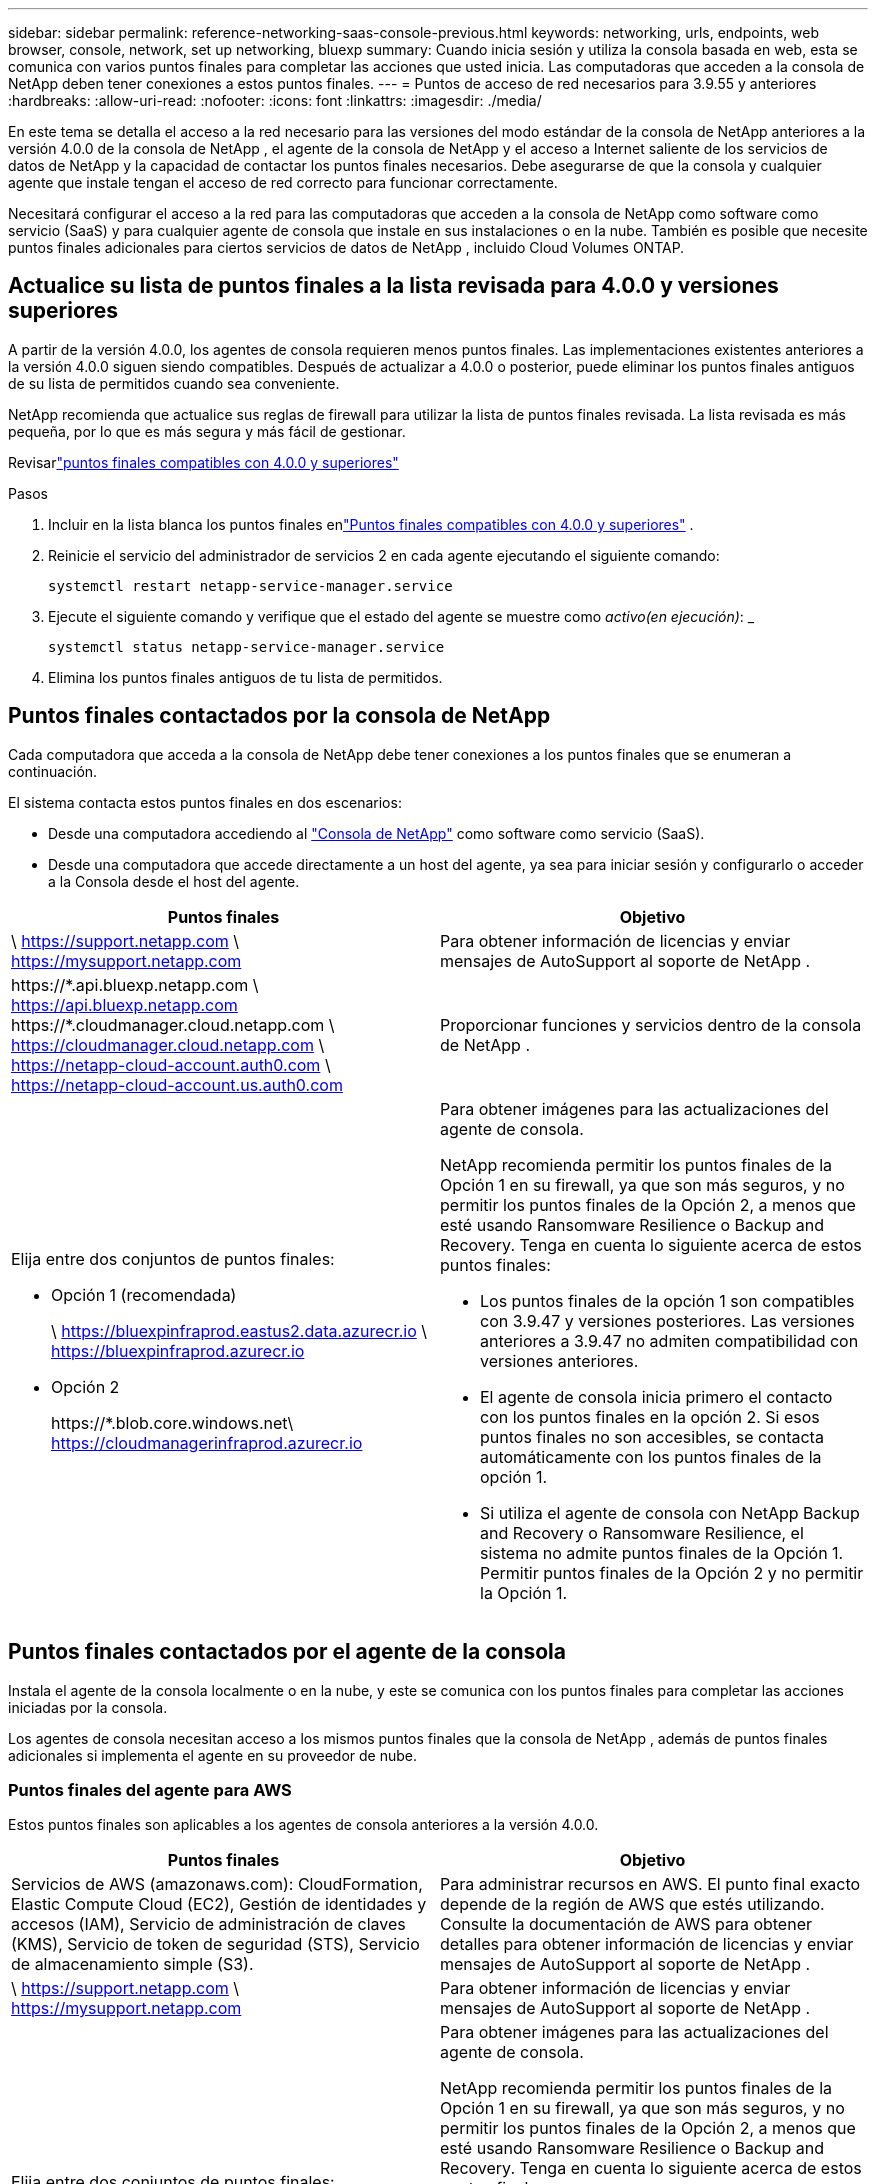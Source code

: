 ---
sidebar: sidebar 
permalink: reference-networking-saas-console-previous.html 
keywords: networking, urls, endpoints, web browser, console, network, set up networking, bluexp 
summary: Cuando inicia sesión y utiliza la consola basada en web, esta se comunica con varios puntos finales para completar las acciones que usted inicia.  Las computadoras que acceden a la consola de NetApp deben tener conexiones a estos puntos finales. 
---
= Puntos de acceso de red necesarios para 3.9.55 y anteriores
:hardbreaks:
:allow-uri-read: 
:nofooter: 
:icons: font
:linkattrs: 
:imagesdir: ./media/


[role="lead"]
En este tema se detalla el acceso a la red necesario para las versiones del modo estándar de la consola de NetApp anteriores a la versión 4.0.0 de la consola de NetApp , el agente de la consola de NetApp y el acceso a Internet saliente de los servicios de datos de NetApp y la capacidad de contactar los puntos finales necesarios.  Debe asegurarse de que la consola y cualquier agente que instale tengan el acceso de red correcto para funcionar correctamente.

Necesitará configurar el acceso a la red para las computadoras que acceden a la consola de NetApp como software como servicio (SaaS) y para cualquier agente de consola que instale en sus instalaciones o en la nube.  También es posible que necesite puntos finales adicionales para ciertos servicios de datos de NetApp , incluido Cloud Volumes ONTAP.



== Actualice su lista de puntos finales a la lista revisada para 4.0.0 y versiones superiores

A partir de la versión 4.0.0, los agentes de consola requieren menos puntos finales.  Las implementaciones existentes anteriores a la versión 4.0.0 siguen siendo compatibles.  Después de actualizar a 4.0.0 o posterior, puede eliminar los puntos finales antiguos de su lista de permitidos cuando sea conveniente.

NetApp recomienda que actualice sus reglas de firewall para utilizar la lista de puntos finales revisada.  La lista revisada es más pequeña, por lo que es más segura y más fácil de gestionar.

Revisarlink:reference-networking-saas-console.html["puntos finales compatibles con 4.0.0 y superiores"]

.Pasos
. Incluir en la lista blanca los puntos finales enlink:reference-networking-saas-console.html["Puntos finales compatibles con 4.0.0 y superiores"] .
. Reinicie el servicio del administrador de servicios 2 en cada agente ejecutando el siguiente comando:
+
[source, cli]
----
systemctl restart netapp-service-manager.service
----
. Ejecute el siguiente comando y verifique que el estado del agente se muestre como _activo(en ejecución)_: _
+
[source, cli]
----
systemctl status netapp-service-manager.service
----
. Elimina los puntos finales antiguos de tu lista de permitidos.




== Puntos finales contactados por la consola de NetApp

Cada computadora que acceda a la consola de NetApp debe tener conexiones a los puntos finales que se enumeran a continuación.

El sistema contacta estos puntos finales en dos escenarios:

* Desde una computadora accediendo al https://console.netapp.com["Consola de NetApp"^] como software como servicio (SaaS).
* Desde una computadora que accede directamente a un host del agente, ya sea para iniciar sesión y configurarlo o acceder a la Consola desde el host del agente.


[cols="2*"]
|===
| Puntos finales | Objetivo 


| \ https://support.netapp.com \ https://mysupport.netapp.com | Para obtener información de licencias y enviar mensajes de AutoSupport al soporte de NetApp . 


| \https://\*.api.bluexp.netapp.com \ https://api.bluexp.netapp.com \https://*.cloudmanager.cloud.netapp.com \ https://cloudmanager.cloud.netapp.com \ https://netapp-cloud-account.auth0.com \ https://netapp-cloud-account.us.auth0.com | Proporcionar funciones y servicios dentro de la consola de NetApp . 


 a| 
Elija entre dos conjuntos de puntos finales:

* Opción 1 (recomendada)
+
\ https://bluexpinfraprod.eastus2.data.azurecr.io \ https://bluexpinfraprod.azurecr.io

* Opción 2
+
\https://*.blob.core.windows.net\ https://cloudmanagerinfraprod.azurecr.io


 a| 
Para obtener imágenes para las actualizaciones del agente de consola.

NetApp recomienda permitir los puntos finales de la Opción 1 en su firewall, ya que son más seguros, y no permitir los puntos finales de la Opción 2, a menos que esté usando Ransomware Resilience o Backup and Recovery.  Tenga en cuenta lo siguiente acerca de estos puntos finales:

* Los puntos finales de la opción 1 son compatibles con 3.9.47 y versiones posteriores.  Las versiones anteriores a 3.9.47 no admiten compatibilidad con versiones anteriores.
* El agente de consola inicia primero el contacto con los puntos finales en la opción 2.  Si esos puntos finales no son accesibles, se contacta automáticamente con los puntos finales de la opción 1.
* Si utiliza el agente de consola con NetApp Backup and Recovery o Ransomware Resilience, el sistema no admite puntos finales de la Opción 1.  Permitir puntos finales de la Opción 2 y no permitir la Opción 1.


|===


== Puntos finales contactados por el agente de la consola

Instala el agente de la consola localmente o en la nube, y este se comunica con los puntos finales para completar las acciones iniciadas por la consola.

Los agentes de consola necesitan acceso a los mismos puntos finales que la consola de NetApp , además de puntos finales adicionales si implementa el agente en su proveedor de nube.



=== Puntos finales del agente para AWS

Estos puntos finales son aplicables a los agentes de consola anteriores a la versión 4.0.0.

[cols="2*"]
|===
| Puntos finales | Objetivo 


| Servicios de AWS (amazonaws.com): CloudFormation, Elastic Compute Cloud (EC2), Gestión de identidades y accesos (IAM), Servicio de administración de claves (KMS), Servicio de token de seguridad (STS), Servicio de almacenamiento simple (S3). | Para administrar recursos en AWS.  El punto final exacto depende de la región de AWS que estés utilizando.  Consulte la documentación de AWS para obtener detalles para obtener información de licencias y enviar mensajes de AutoSupport al soporte de NetApp . 


| \ https://support.netapp.com \ https://mysupport.netapp.com | Para obtener información de licencias y enviar mensajes de AutoSupport al soporte de NetApp . 


 a| 
Elija entre dos conjuntos de puntos finales:

* Opción 1 (recomendada)
+
\ https://bluexpinfraprod.eastus2.data.azurecr.io \ https://bluexpinfraprod.azurecr.io

* Opción 2
+
\https://*.blob.core.windows.net\ https://cloudmanagerinfraprod.azurecr.io


 a| 
Para obtener imágenes para las actualizaciones del agente de consola.

NetApp recomienda permitir los puntos finales de la Opción 1 en su firewall, ya que son más seguros, y no permitir los puntos finales de la Opción 2, a menos que esté usando Ransomware Resilience o Backup and Recovery.  Tenga en cuenta lo siguiente acerca de estos puntos finales:

* Los puntos finales de la opción 1 son compatibles con 3.9.47 y versiones posteriores.  Las versiones anteriores a 3.9.47 no admiten compatibilidad con versiones anteriores.
* El agente de consola inicia primero el contacto con los puntos finales en la opción 2.  Si esos puntos finales no son accesibles, se contacta automáticamente con los puntos finales de la opción 1.
* Si utiliza el agente de consola con NetApp Backup and Recovery o Ransomware Resilience, el sistema no admite puntos finales de la Opción 1.  Permitir puntos finales de la Opción 2 y no permitir la Opción 1.


|===


=== Puntos de conexión del agente para Azure

Estos puntos finales se aplican a los agentes de consola anteriores a la versión 4.0.0.

[cols="2*"]
|===
| Puntos finales | Objetivo 


| \ https://management.azure.com \ https://login.microsoftonline.com \ https://blob.core.windows.net \ https://core.windows.net | Para administrar recursos en regiones públicas de Azure. 


| \ https://management.chinacloudapi.cn \ https://login.chinacloudapi.cn \ https://blob.core.chinacloudapi.cn \ https://core.chinacloudapi.cn | Para administrar recursos en las regiones de Azure China. 


| \ https://support.netapp.com \ https://mysupport.netapp.com | Para obtener información de licencias y enviar mensajes de AutoSupport al soporte de NetApp . 


 a| 
Elija entre dos conjuntos de puntos finales:

* Opción 1 (recomendada)
+
\ https://bluexpinfraprod.eastus2.data.azurecr.io \ https://bluexpinfraprod.azurecr.io

* Opción 2
+
\https://*.blob.core.windows.net\ https://cloudmanagerinfraprod.azurecr.io


 a| 
Para obtener imágenes para las actualizaciones del agente de consola.

NetApp recomienda permitir los puntos finales de la Opción 1 en su firewall, ya que son más seguros, y no permitir los puntos finales de la Opción 2, a menos que esté usando Ransomware Resilience o Backup and Recovery.  Tenga en cuenta lo siguiente acerca de estos puntos finales:

* Los puntos finales de la opción 1 son compatibles con 3.9.47 y versiones posteriores.  Las versiones anteriores a 3.9.47 no admiten compatibilidad con versiones anteriores.
* El agente de consola inicia primero el contacto con los puntos finales en la opción 2.  Si esos puntos finales no son accesibles, se contacta automáticamente con los puntos finales de la opción 1.
* Si utiliza el agente de consola con NetApp Backup and Recovery o Ransomware Resilience, el sistema no admite puntos finales de la Opción 1.  Permitir puntos finales de la Opción 2 y no permitir la Opción 1.


|===


=== Puntos finales del agente para Google Cloud

Estos puntos finales se aplican a los agentes de consola anteriores a la versión 4.0.0.

[cols="2*"]
|===
| Puntos finales | Objetivo 


| \ https://www.googleapis.com/compute/v1/ \ https://compute.googleapis.com/compute/v1 \ https://cloudresourcemanager.googleapis.com/v1/projects \ https://www.googleapis.com/compute/beta \ https://storage.googleapis.com/storage/v1 \ https://www.googleapis.com/storage/v1 \ https://iam.googleapis.com/v1 \ https://cloudkms.googleapis.com/v1 \ https://www.googleapis.com/deploymentmanager/v2/project | Para administrar recursos en Google Cloud. 


| \ https://support.netapp.com \ https://mysupport.netapp.com | Para obtener información de licencias y enviar mensajes de AutoSupport al soporte de NetApp . 


 a| 
Elija entre dos conjuntos de puntos finales:

* Opción 1 (recomendada)
+
\ https://bluexpinfraprod.eastus2.data.azurecr.io \ https://bluexpinfraprod.azurecr.io

* Opción 2
+
\https://*.blob.core.windows.net\ https://cloudmanagerinfraprod.azurecr.io


 a| 
Para obtener imágenes para las actualizaciones del agente de consola.

NetApp recomienda permitir los puntos finales de la Opción 1 en su firewall, ya que son más seguros, y no permitir los puntos finales de la Opción 2.  Tenga en cuenta lo siguiente acerca de estos puntos finales:

* A partir de la versión 3.9.47 del agente de consola, el sistema admite los puntos finales enumerados en la opción 1.  Las versiones anteriores del agente de consola no admiten compatibilidad con versiones anteriores.
* El agente de la consola primero contacta los puntos finales en la opción 2.  Si esos puntos finales no son accesibles, se contacta automáticamente con los puntos finales de la opción 1.
* Si utiliza el agente de consola con NetApp Backup and Recovery o Ransomware Resilience, el sistema no admite puntos finales de la Opción 1.  Permitir puntos finales de la Opción 2 y no permitir la Opción 1.


|===


== Puntos finales de agentes locales

